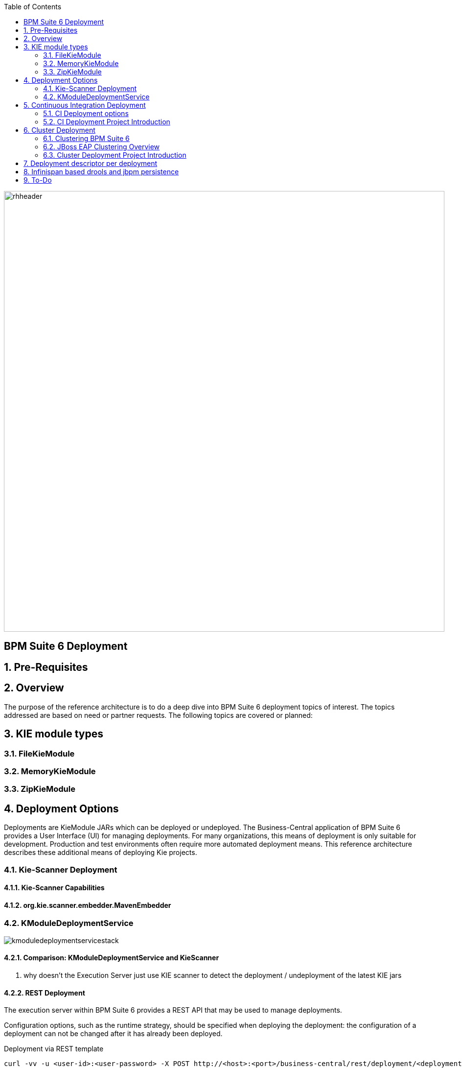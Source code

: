 :data-uri:
:toc2:
:rhtlink: link:https://www.redhat.com[Red Hat]
:BZ1017327: link:https://bugzilla.redhat.com/show_bug.cgi?id=1017327[BZ1017327]
:DROOLS-139: link:https://issues.jboss.org/browse/DROOLS-139[Drools-139]

image::images/rhheader.png[width=900]

:numbered!:
[abstract]
== BPM Suite 6 Deployment

:numbered:

== Pre-Requisites
== Overview
The purpose of the reference architecture is to do a deep dive into BPM Suite 6 deployment topics of interest. 
The topics addressed are based on need or partner requests. The following topics are covered or planned:



== KIE module types
=== FileKieModule
=== MemoryKieModule
=== ZipKieModule

== Deployment Options
Deployments are KieModule JARs which can be deployed or undeployed.  The Business-Central application of BPM Suite 6 provides a User Interface (UI) for managing deployments.
For many organizations, this means of deployment is only suitable for development.  Production and test environments often require more automated deployment means.
This reference architecture describes these additional means of deploying Kie projects. 


=== Kie-Scanner Deployment
==== Kie-Scanner Capabilities
==== org.kie.scanner.embedder.MavenEmbedder

=== KModuleDeploymentService

image::images/kmoduledeploymentservicestack.png[]

==== Comparison: KModuleDeploymentService and KieScanner
. why doesn't the Execution Server just use KIE scanner to detect the deployment / undeployment of the latest KIE jars


==== REST Deployment
The execution server within BPM Suite 6 provides a REST API that may be used to manage deployments.

Configuration options, such as the runtime strategy, should be specified when deploying the deployment: the configuration of a deployment can not be changed after it has already been deployed.

.Deployment via REST template
----------
curl -vv -u <user-id>:<user-password> -X POST http://<host>:<port>/business-central/rest/deployment/<deployment-id>/deploy?strategy=<runtime-strategy>
----------

- *<userId>* is the application user for BPM Suite 6
- *<user-password>* is the password for the above user
- *<host>* is the hostname or IP address for BPM Suite 6
- *<port>* is the port required for BPM Suite 6 (http or https port)
- *<deployment-id>* is an expression that contains the following elements, separated by a : character:
* group id
* artifact id
* version
* (optional) kbase id
* (optional) ksession id
- *<runtime-strategy>* is one of the three available runtime strategies of BPM Suite 6
* SINGLETON
* PER_PROCESS_INSTANCE
* PER_PROCESS

The following is an example use of the REST API to deploy a Kie Module.

.Deployment via REST Example
----------
curl -vv -u myUserId:myPassword -X POST http://localhost:8080/business-central/rest/deployment/com.redhat.gpe.refarch.bpm_signalling:processTier:1.0:bpmsignalling_base:bpmsignalling_session/deploy?strategy=PER_PROCESS_INSTANCE
----------

The REST call to undeploy a Kie project follows the same pattern, but without the strategy parameter

.Un-Deployment via REST template
----------
curl -vv -u <user-id>:<user-password> -X POST http://<host>:<port>/business-central/rest/deployment/<deployment-id>/undeploy
----------

Curl was used in the above examples, but the REST API enables any application with http client libraries to manage deployments via REST,
providing many options for managing deployments.

NOTE:
**************
Both the /deploy and /undeploy operations are asynchronous REST operations.  This means that although each of these calls will typically return a status of 202 upon completion,
the requested operaiton has not been completed.  So the actual operation may actually fail.
**************


== Continuous Integration Deployment

=== CI Deployment options

=== CI Deployment Project Introduction

== Cluster Deployment

=== Clustering BPM Suite 6

=== JBoss EAP Clustering Overview

=== Cluster Deployment Project Introduction

== Deployment descriptor per deployment

{BZ1017327}

== Infinispan based drools and jbpm persistence
** {Drools-139}
** this has been merged in upstream community droolsjbpm-integration
** what's the timeline for getting this in a supported release ?

== To-Do
